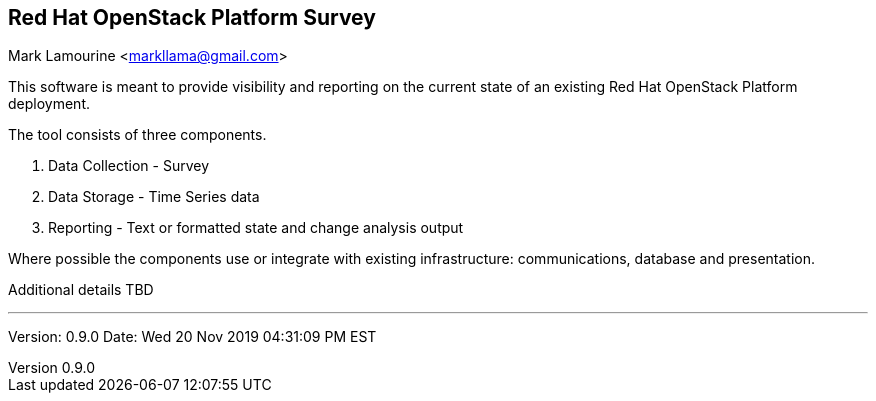 :revnumber: 0.9.0
:revdate: Wed 20 Nov 2019 04:31:09 PM EST

== Red Hat OpenStack Platform Survey
Mark Lamourine <markllama@gmail.com>

This software is meant to provide visibility and reporting on the
current state of an existing Red Hat OpenStack Platform deployment.

The tool consists of three components.

1. Data Collection - Survey
1. Data Storage - Time Series data
1. Reporting - Text or formatted state and change analysis output

Where possible the components use or integrate with existing
infrastructure: communications, database and presentation.

Additional details TBD

'''

Version: {revnumber}
Date: {revdate} 
